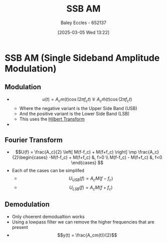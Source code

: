 :PROPERTIES:
:ID:       2ab349f3-d8a4-48d3-b45a-a787fb74ac11
:END:
#+title: SSB AM
#+date: [2025-03-05 Wed 13:22]
#+AUTHOR: Baley Eccles - 652137
#+STARTUP: latexpreview

* SSB AM  (Single Sideband Amplitude Modulation)
** Modulation
 - \[u(t) = A_cm(t)\cos(2\pi f_ct) \mp A_c\hat{m}(t)\cos(2\pi f_ct)\]
   - Where the negative variant is the Upper Side Band (USB)
   - And the positive variant is the Lower Side Band (LSB)
   - This uses the [[id:cd529ee1-5877-4e55-8588-141427ca601a][Hilbert Transform]]
 - [[file:Screenshot 2025-03-05 at 13-30-03 4. Single Sideband Amplitude Modulation (SSB AM).pdf.png]]
** Fourier Transform
 - \[U(f) = \frac{A_c}{2}
   \left[
   M(f-f_c) + M(f+f_c)
   \right]
   \mp \frac{A_c}{2}\begin{cases}
   -M(f-f_c) + M(f+f_c) &, f>0 \\
   M(f-f_c) - M(f+f_c) &, f<0 
   \end{cases}
   \]
 - Each of the cases can be simplifed
   - \[U_{USB}(f) = A_cM(f-f_c)\]
   - \[U_{LSB}(f) = A_cM(f+f_c)\]
     
** Demodulation
 - Only choerent demodualtion works
 - Using a lowpass filter we can remove the higher frequencies that are present
 - \[y(t) = \frac{A_cm(t)}{2}\]
